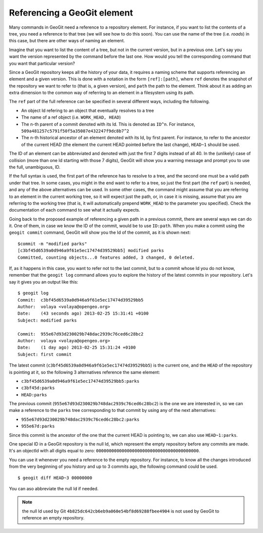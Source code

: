 .. _referencing:

Referencing a GeoGit element
=============================

Many commands in GeoGit need a reference to a repository element. For instance, if you want to list the contents of a tree, you need a reference to that tree (we will see how to do this soon). You can use the name of the tree (i.e. *roads*) in this case, but there are other ways of naming an element. 

Imagine that you want to list the content of a tree, but not in the current version, but in a previous one. Let's say you want the version represented by the command before the last one. How would you tell the corresponding command that you want that particular version?

Since a GeoGit repository keeps all the history of your data, it requires a naming scheme that supports referencing an element and a given version. This is done with a notation in the form ``[ref]:[path]``, where ``ref`` denotes the snapshot of the repository we want to refer to (that is, a given version), and ``path`` the path to the element. Think about it as adding an extra dimension to the common way of referring to an element in a filesystem using its path.

The ``ref`` part of the full reference can be specified in several different ways, including the following.

- An object Id refering to an object that eventually resolves to a tree
- The name of a ref object (i.e. ``WORK_HEAD, HEAD``)
- The n-th parent of a commit denoted with its Id. This is denoted as ``ID^n``. For instance, ``509a481257c5791f50f5a35087e432247f9dc8b7^2``
- The n-th historical ancestor of an element denoted with its Id, by first parent. For instance, to refer to the ancestor of the current HEAD (the element the current HEAD pointed before the last change), ``HEAD~1`` should be used.

The ID of an element can be abbreviated and denoted with just the first 7 digits instead of all 40. In the (unlikely) case of collision (more than one Id starting with those 7 digits), GeoGit will show you a warning message and prompt you to use the full, unambiguous, ID.

If the full syntax is used, the first part of the reference has to resolve to a tree, and the second one must be a valid path under that tree. In some cases, you might in the end want to refer to a tree, so just the first part (the ``ref`` part) is needed, and any of the above alternatives can be used. In some other cases, the command might assume that you are referring to an element in the current working tree, so it will expect just the path, or, in case it is missing, assume that you are referring to the working tree (that is, it will automatically prepend ``WORK_HEAD`` to the parameter you specified). Check the documentation of each command to see what it actually expects.

Going back to the proposed example of referencing a given path in a previous commit, there are several ways we can do it. One of them, in case we know the ID of the commit, would be to use ``ID:path``. When you make a commit using the ``geogit commit`` command, GeoGit will show you the Id of the commit, as it is shown next:

::

	$commit -m "modified parks"
	[c3bf45d6539a0d946a9f61e5ec17474d39529bb5] modified parks
	Committed, counting objects...0 features added, 3 changed, 0 deleted.


If, as it happens in this case, you want to refer not to the last commit, but to a commit whose Id you do not know, remember that the ``geogit log`` command allows you to explore the history of the latest commits in your repository. Let's say it gives you an output like this:

::

	$ geogit log
	Commit:  c3bf45d6539a0d946a9f61e5ec17474d39529bb5
	Author:  volaya <volaya@opengeo.org>
	Date:    (43 seconds ago) 2013-02-25 15:31:41 +0100
	Subject: modified parks

	Commit:  955e67d93d230029b748dac2939c76ced6c28bc2
	Author:  volaya <volaya@opengeo.org>
	Date:    (1 day ago) 2013-02-25 15:31:24 +0100
	Subject: first commit

The latest commit (``c3bf45d6539a0d946a9f61e5ec17474d39529bb5``) is the current one, and the ``HEAD`` of the repository is pointing at it, so the following 3 alternatives reference the same element:

* ``c3bf45d6539a0d946a9f61e5ec17474d39529bb5:parks``
* ``c3bf45d:parks``
* ``HEAD:parks``

The previous commit (``955e67d93d230029b748dac2939c76ced6c28bc2``) is the one we are interested in, so we can make a reference to the ``parks`` tree corresponding to that commit by using any of the next alternatives:

* ``955e67d93d230029b748dac2939c76ced6c28bc2:parks``
* ``955e67d:parks``

Since this commit is the ancestor of the one that the current HEAD is pointing to, we can also use ``HEAD~1:parks``.

One special ID in a GeoGit repository is the null Id, which represent the empty repository before any commits are made. It's an objectId with all digits equal to zero: ``0000000000000000000000000000000000000000``.

You can use it whenever you need a reference to the empty repository. For instance, to know all the changes introduced from the very beginning of you history and up to 3 commits ago, the following command could be used.

::

	$ geogit diff HEAD~3 00000000

You can aso abbreviate the null Id if needed.

.. note:: the null Id used by Git ``4b825dc642cb6eb9a060e54bf8d69288fbee4904`` is not used by GeoGit to reference an empty repository.